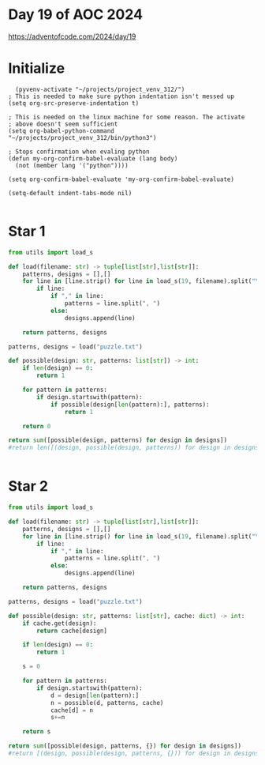 * Day 19 of AOC 2024

https://adventofcode.com/2024/day/19
* Initialize

#+begin_src elisp
    (pyvenv-activate "~/projects/project_venv_312/")
  ; This is needed to make sure python indentation isn't messed up
  (setq org-src-preserve-indentation t)

  ; This is needed on the linux machine for some reason. The activate
  ; above doesn't seem sufficient
  (setq org-babel-python-command "~/projects/project_venv_312/bin/python3")

  ; Stops confirmation when evaling python
  (defun my-org-confirm-babel-evaluate (lang body)
    (not (member lang '("python"))))

  (setq org-confirm-babel-evaluate 'my-org-confirm-babel-evaluate)

  (setq-default indent-tabs-mode nil)

#+end_src

#+RESULTS:

* Star 1 


#+begin_src python :results value
from utils import load_s

def load(filename: str) -> tuple[list[str],list[str]]:
    patterns, designs = [],[]
    for line in [line.strip() for line in load_s(19, filename).split("\n")]:
        if line:
            if "," in line:
                patterns = line.split(", ")
            else:
                designs.append(line)

    return patterns, designs

patterns, designs = load("puzzle.txt")

def possible(design: str, patterns: list[str]) -> int:
    if len(design) == 0:
        return 1
    
    for pattern in patterns:
        if design.startswith(pattern):
            if possible(design[len(pattern):], patterns):
                return 1
            
    return 0

return sum([possible(design, patterns) for design in designs])
#return len([(design, possible(design, patterns)) for design in designs]
          

#+end_src

#+RESULTS:
: 213

* Star 2 


#+begin_src python :results value
from utils import load_s

def load(filename: str) -> tuple[list[str],list[str]]:
    patterns, designs = [],[]
    for line in [line.strip() for line in load_s(19, filename).split("\n")]:
        if line:
            if "," in line:
                patterns = line.split(", ")
            else:
                designs.append(line)

    return patterns, designs

patterns, designs = load("puzzle.txt")

def possible(design: str, patterns: list[str], cache: dict) -> int:
    if cache.get(design):
        return cache[design]
    
    if len(design) == 0:
        return 1

    s = 0
    
    for pattern in patterns:
        if design.startswith(pattern):
            d = design[len(pattern):]
            n = possible(d, patterns, cache)
            cache[d] = n
            s+=n
            
    return s

return sum([possible(design, patterns, {}) for design in designs])
#return [(design, possible(design, patterns, {})) for design in designs]
          

#+end_src

#+RESULTS:
: 1016700771200474
